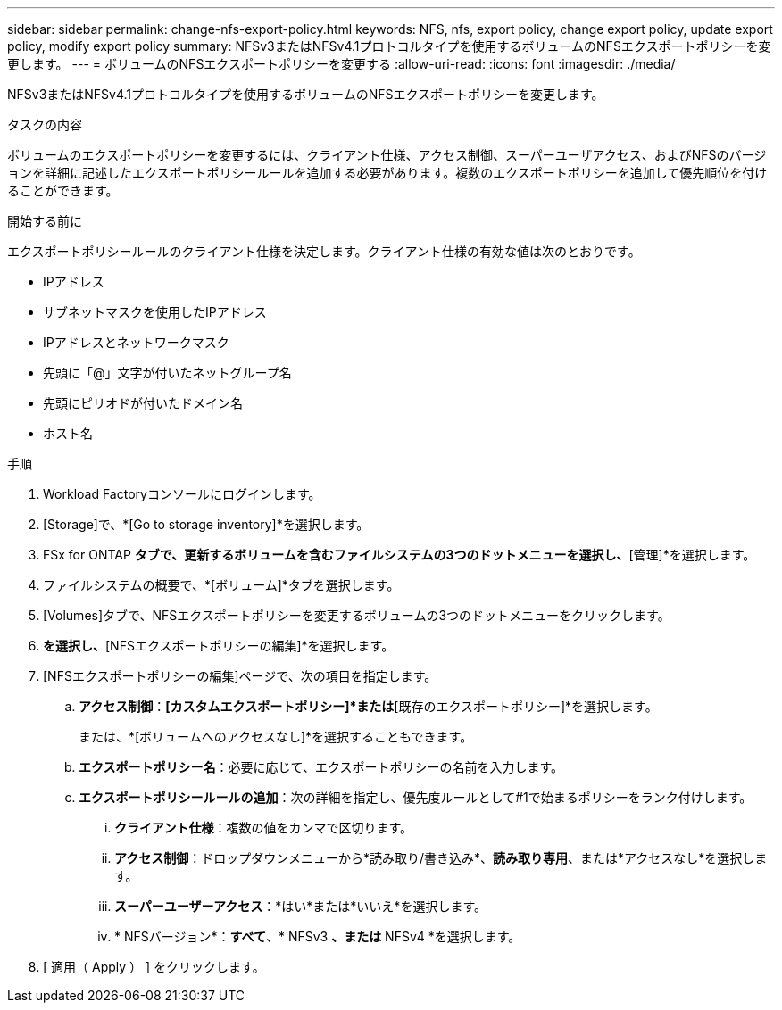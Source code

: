 ---
sidebar: sidebar 
permalink: change-nfs-export-policy.html 
keywords: NFS, nfs, export policy, change export policy, update export policy, modify export policy 
summary: NFSv3またはNFSv4.1プロトコルタイプを使用するボリュームのNFSエクスポートポリシーを変更します。 
---
= ボリュームのNFSエクスポートポリシーを変更する
:allow-uri-read: 
:icons: font
:imagesdir: ./media/


[role="lead"]
NFSv3またはNFSv4.1プロトコルタイプを使用するボリュームのNFSエクスポートポリシーを変更します。

.タスクの内容
ボリュームのエクスポートポリシーを変更するには、クライアント仕様、アクセス制御、スーパーユーザアクセス、およびNFSのバージョンを詳細に記述したエクスポートポリシールールを追加する必要があります。複数のエクスポートポリシーを追加して優先順位を付けることができます。

.開始する前に
エクスポートポリシールールのクライアント仕様を決定します。クライアント仕様の有効な値は次のとおりです。

* IPアドレス
* サブネットマスクを使用したIPアドレス
* IPアドレスとネットワークマスク
* 先頭に「@」文字が付いたネットグループ名
* 先頭にピリオドが付いたドメイン名
* ホスト名


.手順
. Workload Factoryコンソールにログインします。
. [Storage]で、*[Go to storage inventory]*を選択します。
. FSx for ONTAP *タブで、更新するボリュームを含むファイルシステムの3つのドットメニューを選択し、*[管理]*を選択します。
. ファイルシステムの概要で、*[ボリューム]*タブを選択します。
. [Volumes]タブで、NFSエクスポートポリシーを変更するボリュームの3つのドットメニューをクリックします。
. [アドバンストアクション]*を選択し、*[NFSエクスポートポリシーの編集]*を選択します。
. [NFSエクスポートポリシーの編集]ページで、次の項目を指定します。
+
.. *アクセス制御*：*[カスタムエクスポートポリシー]*または*[既存のエクスポートポリシー]*を選択します。
+
または、*[ボリュームへのアクセスなし]*を選択することもできます。

.. *エクスポートポリシー名*：必要に応じて、エクスポートポリシーの名前を入力します。
.. *エクスポートポリシールールの追加*：次の詳細を指定し、優先度ルールとして#1で始まるポリシーをランク付けします。
+
... *クライアント仕様*：複数の値をカンマで区切ります。
... *アクセス制御*：ドロップダウンメニューから*読み取り/書き込み*、*読み取り専用*、または*アクセスなし*を選択します。
... *スーパーユーザーアクセス*：*はい*または*いいえ*を選択します。
... * NFSバージョン*：*すべて*、* NFSv3 *、または* NFSv4 *を選択します。




. [ 適用（ Apply ） ] をクリックします。

